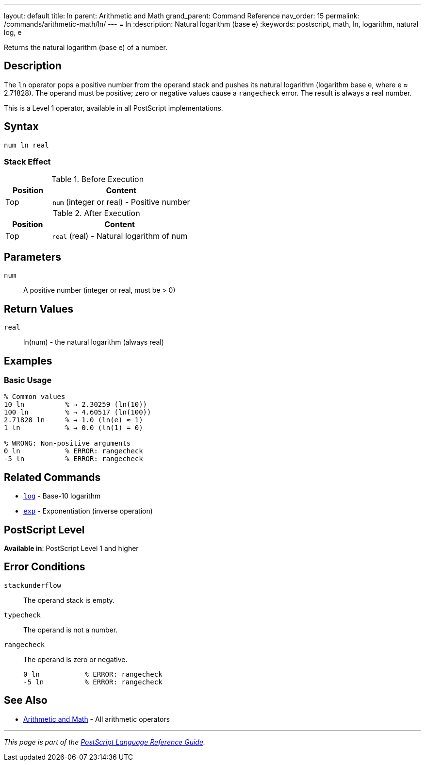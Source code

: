 ---
layout: default
title: ln
parent: Arithmetic and Math
grand_parent: Command Reference
nav_order: 15
permalink: /commands/arithmetic-math/ln/
---
= ln
:description: Natural logarithm (base e)
:keywords: postscript, math, ln, logarithm, natural log, e

[.lead]
Returns the natural logarithm (base e) of a number.

== Description

The `ln` operator pops a positive number from the operand stack and pushes its natural logarithm (logarithm base e, where e ≈ 2.71828). The operand must be positive; zero or negative values cause a `rangecheck` error. The result is always a real number.

This is a Level 1 operator, available in all PostScript implementations.

== Syntax

[source,postscript]
----
num ln real
----

=== Stack Effect

.Before Execution
[cols="1,3"]
|===
|Position |Content

|Top
|`num` (integer or real) - Positive number
|===

.After Execution
[cols="1,3"]
|===
|Position |Content

|Top
|`real` (real) - Natural logarithm of num
|===

== Parameters

`num`:: A positive number (integer or real, must be > 0)

== Return Values

`real`:: ln(num) - the natural logarithm (always real)

== Examples

=== Basic Usage

[source,postscript]
----
% Common values
10 ln          % → 2.30259 (ln(10))
100 ln         % → 4.60517 (ln(100))
2.71828 ln     % → 1.0 (ln(e) ≈ 1)
1 ln           % → 0.0 (ln(1) = 0)

% WRONG: Non-positive arguments
0 ln           % ERROR: rangecheck
-5 ln          % ERROR: rangecheck
----

== Related Commands

* xref:log.adoc[`log`] - Base-10 logarithm
* xref:exp.adoc[`exp`] - Exponentiation (inverse operation)

== PostScript Level

*Available in*: PostScript Level 1 and higher

== Error Conditions

`stackunderflow`::
The operand stack is empty.

`typecheck`::
The operand is not a number.

`rangecheck`::
The operand is zero or negative.
+
[source,postscript]
----
0 ln           % ERROR: rangecheck
-5 ln          % ERROR: rangecheck
----

== See Also

* xref:index.adoc[Arithmetic and Math] - All arithmetic operators

---

[.text-small]
_This page is part of the xref:../index.adoc[PostScript Language Reference Guide]._